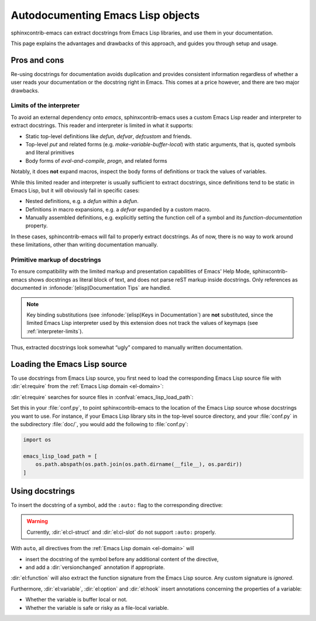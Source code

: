 ====================================
 Autodocumenting Emacs Lisp objects
====================================

.. default-domain:: rst

sphinxcontrib-emacs can extract docstrings from Emacs Lisp libraries, and use
them in your documentation.

This page explains the advantages and drawbacks of this approach, and guides you
through setup and usage.

Pros and cons
=============

Re-using docstrings for documentation avoids duplication and provides consistent
information regardless of whether a user reads your documentation or the
docstring right in Emacs.  This comes at a price however, and there are two
major drawbacks.

.. _interpreter-limits:

Limits of the interpreter
-------------------------

To avoid an external dependency onto `emacs`, sphinxcontrib-emacs uses a custom
Emacs Lisp reader and interpreter to extract docstrings.  This reader and
interpreter is limited in what it supports:

- Static top-level definitions like `defun`, `defvar`, `defcustom` and friends.
- Top-level `put` and related forms (e.g. `make-variable-buffer-local`) with
  static arguments, that is, quoted symbols and literal primitives
- Body forms of `eval-and-compile`, `progn`, and related forms

Notably, it does **not** expand macros, inspect the body forms of definitions or
track the values of variables.

While this limited reader and interpreter is usually sufficient to extract
docstrings, since definitions tend to be static in Emacs Lisp, but it will
obviously fail in specific cases:

- Nested definitions, e.g. a `defun` within a `defun`.
- Definitions in macro expansions, e.g. a `defvar` expanded by a custom macro.
- Manually assembled definitions, e.g. explicitly setting the function cell of a
  symbol and its `function-documentation` property.

In these cases, sphincontrib-emacs will fail to properly extract docstrings.  As
of now, there is no way to work around these limitations, other than writing
documentation manually.

Primitive markup of docstrings
------------------------------

To ensure compatibility with the limited markup and presentation capabilities of
Emacs' Help Mode, sphinxcontrib-emacs shows docstrings as literal block of text,
and does not parse reST markup inside docstrings.  Only references as documented
in :infonode:`(elisp)Documentation Tips` are handled.

.. note::

   Key binding substitutions (see :infonode:`(elisp)Keys in Documentation`) are
   **not** substituted, since the limited Emacs Lisp interpreter used by this
   extension does not track the values of keymaps (see
   :ref:`interpreter-limits`).

Thus, extracted docstrings look somewhat “ugly” compared to manually written
documentation.

Loading the Emacs Lisp source
=============================

To use docstrings from Emacs Lisp source, you first need to load the
corresponding Emacs Lisp source file with :dir:`el:require` from the :ref:`Emacs
Lisp domain <el-domain>`:

.. directive:: .. el:require:: feature

   Load the given ``feature`` to make its docstrings available for
   auto-documenting Emacs Lisp symbols.  ``feature`` is a feature symbol, like
   in the Emacs function `require`.

   sphinxcontrib-emacs searches for the corresponding source file in
   :confval:`emacs_lisp_load_path`, which is similar to Emacs' `load-path`.

   .. note::

      You must put :dir:`el:require` **before** the first auto-documented Emacs
      Lisp symbol in a file.  Also, you must add the necessary :dir:`el:require`
      directives to **every** file which uses docstrings from an Emacs Lisp
      source.

:dir:`el:require` searches for source files in :confval:`emacs_lisp_load_path`:

.. confval:: emacs_lisp_load_path

   A list of directories where to look for Emacs Lisp sources.

Set this in your :file:`conf.py`, to point sphinxcontrib-emacs to the location
of the Emacs Lisp source whose docstrings you want to use.  For instance, if
your Emacs Lisp library sits in the top-level source directory, and your
:file:`conf.py` in the subdirectory :file:`doc/`, you would add the following to
:file:`conf.py`:

.. code-block:: python

   import os

   emacs_lisp_load_path = [
       os.path.abspath(os.path.join(os.path.dirname(__file__), os.pardir))
   ]

Using docstrings
================

To insert the docstring of a symbol, add the ``:auto:`` flag to the
corresponding directive:

.. code-block: rst

   .. el:variable:: foo
      :auto:

.. warning::

   Currently, :dir:`el:cl-struct` and :dir:`el:cl-slot` do not support
   ``:auto:`` properly.

With ``auto``, all directives from the :ref:`Emacs Lisp domain <el-domain>` will

- insert the docstring of the symbol before any additional content of the
  directive,
- and add a :dir:`versionchanged` annotation if appropriate.

:dir:`el:function` will also extract the function signature from the Emacs Lisp
source.  Any custom signature is *ignored*.

Furthermore, :dir:`el:variable`, :dir:`el:option` and :dir:`el:hook` insert
annotations concerning the properties of a variable:

- Whether the variable is buffer local or not.
- Whether the variable is safe or risky as a file-local variable.
